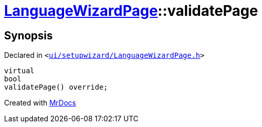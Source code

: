 [#LanguageWizardPage-validatePage]
= xref:LanguageWizardPage.adoc[LanguageWizardPage]::validatePage
:relfileprefix: ../
:mrdocs:


== Synopsis

Declared in `&lt;https://github.com/PrismLauncher/PrismLauncher/blob/develop/launcher/ui/setupwizard/LanguageWizardPage.h#L18[ui&sol;setupwizard&sol;LanguageWizardPage&period;h]&gt;`

[source,cpp,subs="verbatim,replacements,macros,-callouts"]
----
virtual
bool
validatePage() override;
----



[.small]#Created with https://www.mrdocs.com[MrDocs]#
